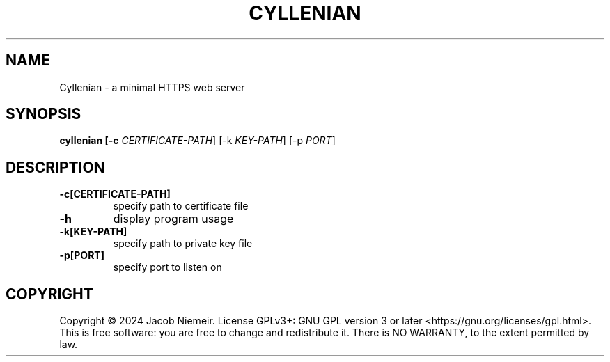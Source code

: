 .TH CYLLENIAN "1" "December 2024" "Jacob Niemeir" "User Commands"
.SH NAME
Cyllenian \- a minimal HTTPS web server
.SH SYNOPSIS
.B cyllenian [-c \fI\,CERTIFICATE-PATH\/\fR] [-k \fI\,KEY-PATH\/\fR] [-p \fI\,PORT\/\fR]

.SH DESCRIPTION
.TP
\fB\-c[CERTIFICATE-PATH]\fR 
specify path to certificate file
.TP
\fB\-h\fR 
display program usage
.TP
\fB\-k[KEY-PATH]\fR 
specify path to private key file
.TP
\fB\-p[PORT]\fR 
specify port to listen on

.SH COPYRIGHT
Copyright \(co 2024 Jacob Niemeir.
License GPLv3+: GNU GPL version 3 or later <https://gnu.org/licenses/gpl.html>.
.br
This is free software: you are free to change and redistribute it.
There is NO WARRANTY, to the extent permitted by law.
